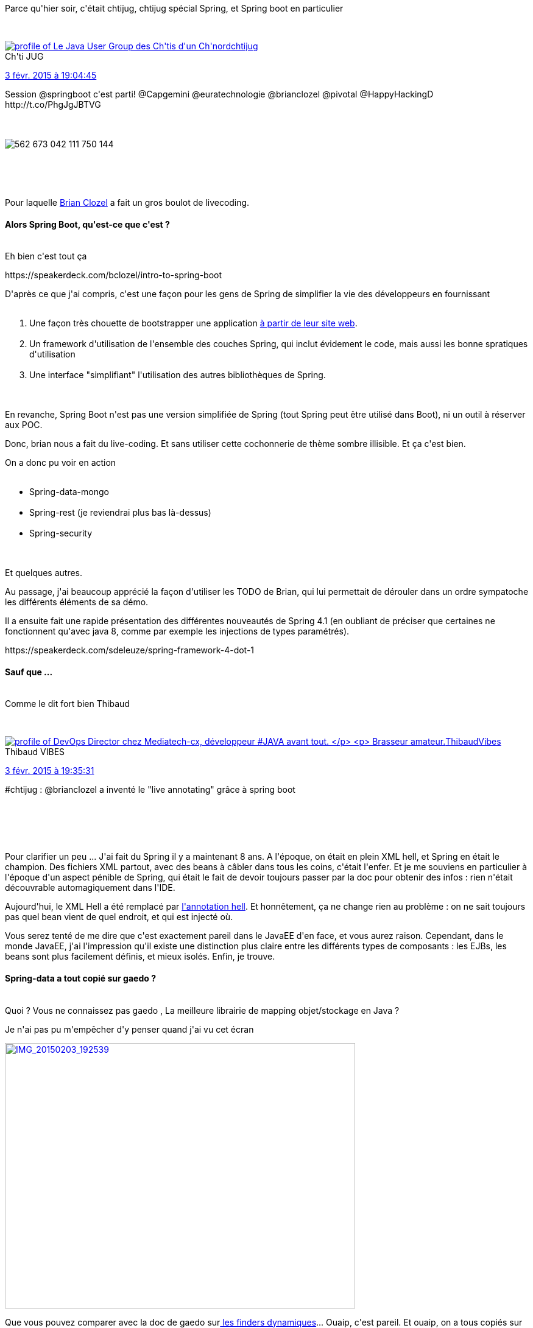 :jbake-type: post
:jbake-status: published
:jbake-title: Hier soir ... c'était le printemps ?
:jbake-tags: chtijug,java,spring,_mois_févr.,_année_2015
:jbake-date: 2015-02-04
:jbake-depth: ../../../../
:jbake-uri: wordpress/2015/02/04/hier-soir-cetait-le-printemps.adoc
:jbake-excerpt: 
:jbake-source: https://riduidel.wordpress.com/2015/02/04/hier-soir-cetait-le-printemps/
:jbake-style: wordpress

++++
<p>
Parce qu'hier soir, c'était chtijug, chtijug spécial Spring, et Spring boot en particulier
</p>
<p>
<div class='twitter'>
<br/>
<span class="twitter_status">
</p>
<p>
<span class="author">
</p>
<p>
<a href="http://twitter.com/chtijug" class="screenName"><img src="http://pbs.twimg.com/profile_images/1179656487326617600/2uFfDuut_mini.jpg" alt="profile of Le Java User Group des Ch'tis d'un Ch'nord"/>chtijug</a>
<br/>
<span class="name">Ch'ti JUG</span>
</p>
<p>
</span>
</p>
<p>
<a href="https://twitter.com/chtijug/status/562 673 056 427 298 817" class="date">3 févr. 2015 à 19:04:45</a>
</p>
<p>
<span class="content">
</p>
<p>
<span class="text">Session @springboot c'est parti! @Capgemini @euratechnologie @brianclozel @pivotal @HappyHackingD http://t.co/PhgJgJBTVG</span>
</p>
<p>
<span class="medias">
<br/>
<span class="media media-photo">
<br/>
<img src="http://pbs.twimg.com/media/B88EJo_CYAAOkj5.jpg" alt="562 673 042 111 750 144"/>
<br/>
</span>
<br/>
</span>
</p>
<p>
</span>
</p>
<p>
<span class="twitter_status_end"/>
<br/>
</span>
<br/>
</div>
</p>
<p>
Pour laquelle <a href="https://spring.io/team/bclozel">Brian Clozel</a> a fait un gros boulot de livecoding.
<br/>
<h4>Alors Spring Boot, qu'est-ce que c'est ?</h4>
<br/>
Eh bien c'est tout ça
</p>
<p>
https://speakerdeck.com/bclozel/intro-to-spring-boot
</p>
<p>
D'après ce que j'ai compris, c'est une façon pour les gens de Spring de simplifier la vie des développeurs en fournissant
<br/>
<ol>
<br/>
<li>Une façon très chouette de bootstrapper une application <a href="http://projects.spring.io/spring-boot/#quick-start">à partir de leur site web</a>.</li>
<br/>
<li>Un framework d'utilisation de l'ensemble des couches Spring, qui inclut évidement le code, mais aussi les bonne spratiques d'utilisation</li>
<br/>
<li>Une interface "simplifiant" l'utilisation des autres bibliothèques de Spring.</li>
<br/>
</ol>
<br/>
En revanche, Spring Boot n'est pas une version simplifiée de Spring (tout Spring peut être utilisé dans Boot), ni un outil à réserver aux POC.
</p>
<p>
Donc, brian nous a fait du live-coding. Et sans utiliser cette cochonnerie de thème sombre illisible. Et ça c'est bien.
</p>
<p>
On a donc pu voir en action
<br/>
<ul>
<br/>
<li>Spring-data-mongo</li>
<br/>
<li>Spring-rest (je reviendrai plus bas là-dessus)</li>
<br/>
<li>Spring-security</li>
<br/>
</ul>
<br/>
Et quelques autres.
</p>
<p>
Au passage, j'ai beaucoup apprécié la façon d'utiliser les TODO de Brian, qui lui permettait de dérouler dans un ordre sympatoche les différents éléments de sa démo.
</p>
<p>
Il a ensuite fait une rapide présentation des différentes nouveautés de Spring 4.1 (en oubliant de préciser que certaines ne fonctionnent qu'avec java 8, comme par exemple les injections de types paramétrés).
</p>
<p>
https://speakerdeck.com/sdeleuze/spring-framework-4-dot-1
</p>
<p>
<h4>Sauf que ...</h4>
<br/>
Comme le dit fort bien Thibaud
</p>
<p>
<div class='twitter'>
<br/>
<span class="twitter_status">
</p>
<p>
<span class="author">
</p>
<p>
<a href="http://twitter.com/ThibaudVibes" class="screenName"><img src="http://pbs.twimg.com/profile_images/702616851805822976/SBweXzU-_mini.jpg" alt="profile of DevOps Director chez Mediatech-cx, développeur #JAVA avant tout.
</p>
<p>
Brasseur amateur."/>ThibaudVibes</a>
<br/>
<span class="name">Thibaud VIBES</span>
</p>
<p>
</span>
</p>
<p>
<a href="https://twitter.com/ThibaudVibes/status/562 680 798 818 877 440" class="date">3 févr. 2015 à 19:35:31</a>
</p>
<p>
<span class="content">
</p>
<p>
<span class="text">#chtijug : @brianclozel a inventé le "live annotating" grâce à spring boot</span>
</p>
<p>
<span class="medias">
<br/>
</span>
</p>
<p>
</span>
</p>
<p>
<span class="twitter_status_end"/>
<br/>
</span>
<br/>
</div>
</p>
<p>
Pour clarifier un peu ... J'ai fait du Spring il y a maintenant 8 ans. A l'époque, on était en plein XML hell, et Spring en était le champion. Des fichiers XML partout, avec des beans à câbler dans tous les coins, c'était l'enfer. Et je me souviens en particulier à l'époque d'un aspect pénible de Spring, qui était le fait de devoir toujours passer par la doc pour obtenir des infos : rien n'était découvrable automagiquement dans l'IDE.
</p>
<p>
Aujourd'hui, le XML Hell a été remplacé par <a href="http://almaer.com/blog/scared-of-annotation-hell">l'annotation hell</a>. Et honnêtement, ça ne change rien au problème : on ne sait toujours pas quel bean vient de quel endroit, et qui est injecté où.
</p>
<p>
Vous serez tenté de me dire que c'est exactement pareil dans le JavaEE d'en face, et vous aurez raison. Cependant, dans le monde JavaEE, j'ai l'impression qu'il existe une distinction plus claire entre les différents types de composants : les EJBs, les beans sont plus facilement définis, et mieux isolés. Enfin, je trouve.
<br/>
<h4>Spring-data a tout copié sur gaedo ?</h4>
<br/>
Quoi ? Vous ne connaissez pas gaedo , La meilleure librairie de mapping objet/stockage en Java ?
</p>
<p>
Je n'ai pas pu m'empêcher d'y penser quand j'ai vu cet écran
</p>
<p>
<a href="https://riduidel.files.wordpress.com/2015/02/img_20150203_192539.jpg"><img class="alignnone  wp-image-2792" src="https://riduidel.files.wordpress.com/2015/02/img_20150203_192539.jpg?w=300" alt="IMG_20150203_192539" width="575" height="436" /></a>
</p>
<p>
Que vous pouvez comparer avec la doc de gaedo sur<a href="https://github.com/Riduidel/gaedo/blob/master/src/site/markdown/5_dynamic_finders_the_reference.md"> les finders dynamiques</a>... Ouaip, c'est pareil. Et ouaip, on a tous copiés sur Ruby on Rails.
<br/>
<h4>Oui mais Spring boot, c'est léger ?</h4>
<br/>
Comparez par exemple avec <a href="http://dropwizard.io/">DropWizard </a>(comme l'a fait <a href="http://java.dzone.com/articles/dropwizard-vs-spring-boot">JavaLobby</a>), à <a href="http://wisdom-framework.org/">Wisdom </a>ou à <a href="http://www.ninjaframework.org/">ninja </a>... Dans tous les cas, Spring boot apporte effectivement la légereté de ces outils en s'appuyant sur la force de Spring. Mais du coup, c’est loin d'être aussi léger que ce que vous croyez : mettre en place un stockage va impliquer l'utilisation de Spring-data-*, qui va vous tirer des tonnes de dépendances, et il en sera de même pour implémente rune API REST : vous passerez par la librairie idoine du portfolio Spring à travers une couche d'adaptation, et du coup ce ce sera encore une fois un gros paquet de dépendances, et une complexité pas forcément masquée.
<br/>
<h4>Conclusion</h4>
<br/>
Donc une session intérressante, sur un des frameworks majeurs du monde Java, mais qui n'en était pas pour autant exaltante. Et c'est bien normal : Spring est une solution mature, déployée à des échelles industrielles, et dans des environnements qui n'ont rien de glamour. Ils ne cherchent donc pas à épater les utilisateurs, mais plutôt à trouver une solution qui marche, et qui réponde sérieusement aux problèmes des applications d'aujourd'hui.
</p>
++++